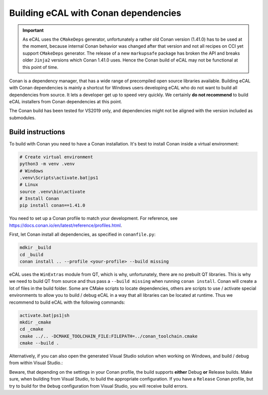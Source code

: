 ﻿.. include:: /include.txt

.. _development_building_ecal_with_conan_dependencies:

=======================================
Building eCAL with Conan dependencies
=======================================

.. important::
   As eCAL uses the ``CMakeDeps`` generator, unfortunately a rather old Conan version (1.41.0) has to be used at the moment, because internal Conan behavior was changed after that version and not all recipes on CCI yet support ``CMakeDeps`` generator.
   The release of a new ``markupsafe`` package has broken the API and breaks older ``Jinja2`` versions which Conan 1.41.0 uses. Hence the Conan build of eCAL may not be functional at this point of time.


Conan is a dependency manager, that has a wide range of precompiled open source libraries available. 
Building eCAL with Conan dependencies is mainly a shortcut for Windows users developing eCAL who do not want to build all dependencies from source.
It lets a developer get up to speed very quickly.
We certainly **do not recommend** to build eCAL installers from Conan dependencies at this point.

The Conan build has been tested for VS2019 only, and dependencies might not be aligned with the version included as submodules.


Build instructions
------------------------------------

To build with Conan you need to have a Conan installation.
It's best to install Conan inside a virtual environment:

.. code-block:: bat

   # Create virtual environment
   python3 -m venv .venv
   # Windows
   .venv\Scripts\activate.bat|ps1
   # Linux
   source .venv\bin\activate
   # Install Conan
   pip install conan==1.41.0
  
  
You need to set up a Conan profile to match your development.
For reference, see https://docs.conan.io/en/latest/reference/profiles.html.

First, let Conan install all dependencies, as specified in ``conanfile.py``:

.. code-block:: bat

   mdkir _build
   cd _build
   conan install .. --profile <your-profile> --build missing
  
eCAL uses the ``WinExtras`` module from QT, which is why, unfortunately, there are no prebuilt QT libraries.
This is why we need to build QT from source and thus pass a ``--build missing`` when running ``conan install``.  
Conan will create a lot of files in the build folder.
Some are CMake scripts to locate dependencies, others are scripts to use / activate special environments to allow you to build / debug eCAL in a way that all libraries can be located at runtime.
Thus we recommend to build eCAL with the following commands:

.. code-block:: bat

   activate.bat|ps1|sh
   mkdir _cmake
   cd _cmake
   cmake ../.. -DCMAKE_TOOLCHAIN_FILE:FILEPATH=../conan_toolchain.cmake
   cmake --build .
  
Alternatively, if you can also open the generated Visual Studio solution when working on Windows, and build / debug from within Visual Studio.:

.. code-block::bat

   .\eCAL.sln
 
Beware, that depending on the settings in your Conan profile, the build supports **either** Debug **or** Release builds. Make sure, when building from Visual Studio, to build the appropriate configuration.
If you have a ``Release`` Conan profile, but try to build for the ``Debug`` configuration from Visual Studio, you will receive build errors.
